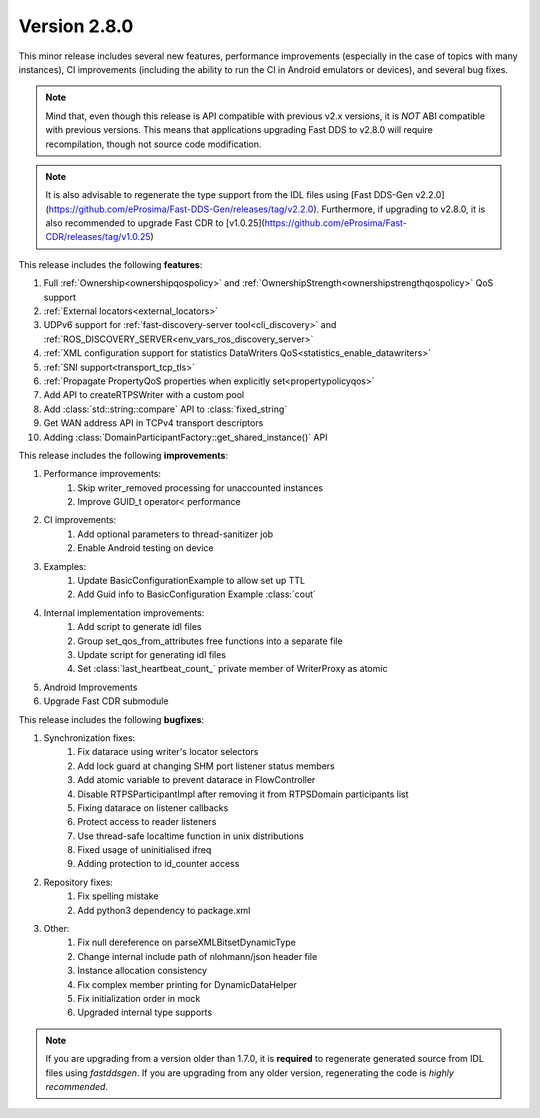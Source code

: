 Version 2.8.0
^^^^^^^^^^^^^

This minor release includes several new features, performance improvements (especially in the case of topics with many
instances), CI improvements (including the ability to run the CI in Android emulators or devices), and several bug
fixes.

.. note::
    Mind that, even though this release is API compatible with previous v2.x versions, it is *NOT* ABI compatible with
    previous versions.
    This means that applications upgrading Fast DDS to v2.8.0 will require recompilation, though not source code
    modification.

.. note::
    It is also advisable to regenerate the type support from the IDL files using
    [Fast DDS-Gen v2.2.0](https://github.com/eProsima/Fast-DDS-Gen/releases/tag/v2.2.0).
    Furthermore, if upgrading to v2.8.0, it is also recommended to upgrade Fast CDR to
    [v1.0.25](https://github.com/eProsima/Fast-CDR/releases/tag/v1.0.25)

This release includes the following **features**:

1. Full :ref:`Ownership<ownershipqospolicy>` and :ref:`OwnershipStrength<ownershipstrengthqospolicy>` QoS support
2. :ref:`External locators<external_locators>`
3. UDPv6 support for :ref:`fast-discovery-server tool<cli_discovery>` and
   :ref:`ROS_DISCOVERY_SERVER<env_vars_ros_discovery_server>`
4. :ref:`XML configuration support for statistics DataWriters QoS<statistics_enable_datawriters>`
5. :ref:`SNI support<transport_tcp_tls>`
6. :ref:`Propagate PropertyQoS properties when explicitly set<propertypolicyqos>`
7. Add API to createRTPSWriter with a custom pool
8. Add :class:`std::string::compare` API to :class:`fixed_string`
9. Get WAN address API in TCPv4 transport descriptors
10. Adding :class:`DomainParticipantFactory::get_shared_instance()` API

This release includes the following **improvements**:

1. Performance improvements:
    1. Skip writer_removed processing for unaccounted instances
    2. Improve GUID_t operator< performance
2. CI improvements:
    1. Add optional parameters to thread-sanitizer job
    2. Enable Android testing on device
3. Examples:
    1. Update BasicConfigurationExample to allow set up TTL
    2. Add Guid info to BasicConfiguration Example :class:`cout`
4. Internal implementation improvements:
    1. Add script to generate idl files
    2. Group set_qos_from_attributes free functions into a separate file
    3. Update script for generating idl files
    4. Set :class:`last_heartbeat_count_` private member of WriterProxy as atomic
5. Android Improvements
6. Upgrade Fast CDR submodule

This release includes the following **bugfixes**:

1. Synchronization fixes:
    1. Fix datarace using writer's locator selectors
    2. Add lock guard at changing SHM port listener status members
    3. Add atomic variable to prevent datarace in FlowController
    4. Disable RTPSParticipantImpl after removing it from RTPSDomain participants list
    5. Fixing datarace on listener callbacks
    6. Protect access to reader listeners
    7. Use thread-safe localtime function in unix distributions
    8. Fixed usage of uninitialised ifreq
    9. Adding protection to id_counter access
2. Repository fixes:
    1. Fix spelling mistake
    2. Add python3 dependency to package.xml
3. Other:
    1. Fix null dereference on parseXMLBitsetDynamicType
    2. Change internal include path of nlohmann/json header file
    3. Instance allocation consistency
    4. Fix complex member printing for DynamicDataHelper
    5. Fix initialization order in mock
    6. Upgraded internal type supports

.. note::
  If you are upgrading from a version older than 1.7.0, it is **required** to regenerate generated source from IDL
  files using *fastddsgen*.
  If you are upgrading from any older version, regenerating the code is *highly recommended*.
